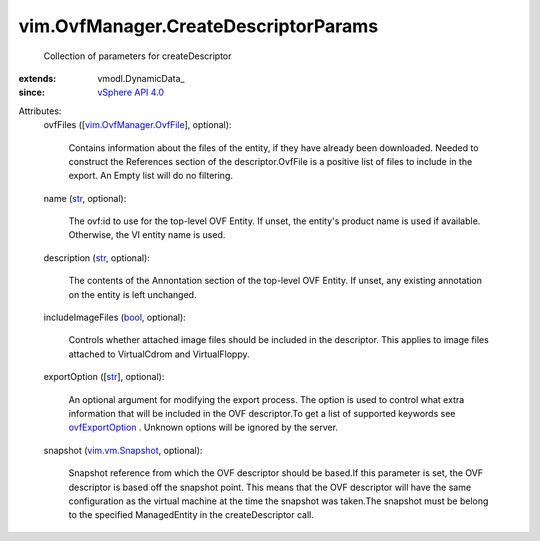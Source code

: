 
vim.OvfManager.CreateDescriptorParams
=====================================
  Collection of parameters for createDescriptor
:extends: vmodl.DynamicData_
:since: `vSphere API 4.0 <vim/version.rst#vimversionversion5>`_

Attributes:
    ovfFiles ([`vim.OvfManager.OvfFile <vim/OvfManager/OvfFile.rst>`_], optional):

       Contains information about the files of the entity, if they have already been downloaded. Needed to construct the References section of the descriptor.OvfFile is a positive list of files to include in the export. An Empty list will do no filtering.
    name (`str <https://docs.python.org/2/library/stdtypes.html>`_, optional):

       The ovf:id to use for the top-level OVF Entity. If unset, the entity's product name is used if available. Otherwise, the VI entity name is used.
    description (`str <https://docs.python.org/2/library/stdtypes.html>`_, optional):

       The contents of the Annontation section of the top-level OVF Entity. If unset, any existing annotation on the entity is left unchanged.
    includeImageFiles (`bool <https://docs.python.org/2/library/stdtypes.html>`_, optional):

       Controls whether attached image files should be included in the descriptor. This applies to image files attached to VirtualCdrom and VirtualFloppy.
    exportOption ([`str <https://docs.python.org/2/library/stdtypes.html>`_], optional):

       An optional argument for modifying the export process. The option is used to control what extra information that will be included in the OVF descriptor.To get a list of supported keywords see `ovfExportOption <vim/OvfManager.rst#ovfExportOption>`_ . Unknown options will be ignored by the server.
    snapshot (`vim.vm.Snapshot <vim/vm/Snapshot.rst>`_, optional):

       Snapshot reference from which the OVF descriptor should be based.If this parameter is set, the OVF descriptor is based off the snapshot point. This means that the OVF descriptor will have the same configuration as the virtual machine at the time the snapshot was taken.The snapshot must be belong to the specified ManagedEntity in the createDescriptor call.
